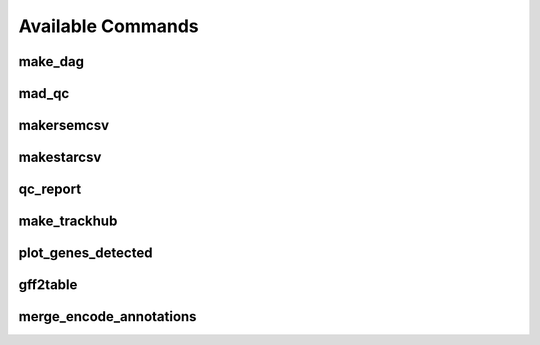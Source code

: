 Available Commands
==================

.. _commands.make_dag:

make_dag
--------

.. argparse::
   :module: woldrnaseq.make_dag
   :func: make_parser
   :prog: make_dag
   :nodefault:

.. _commands.mad_qc:

mad_qc
------

.. argparse::
   :module: woldrnaseq.madqc
   :func: make_parser
   :prog: madqc
   :nodefault:

.. _commands.makersemcsv:

makersemcsv
-----------

.. argparse::
   :module: woldrnaseq.makersemcsv
   :func: make_parser
   :prog: makersemcsv
   :nodefault:

.. _commands.makestarcsv:

makestarcsv
-------------

.. argparse::
   :module: woldrnaseq.makestarcsv
   :func: make_parser
   :prog: makestarcsv
   :nodefault:

.. _commands.qc_report:

qc_report
---------

.. argparse::
   :module: woldrnaseq.report
   :func: make_parser
   :prog: qc_report
   :nodefault:

.. _commands.make_trackhub:

make_trackhub
-------------

.. argparse::
   :module: woldrnaseq.make_trackhub
   :func: make_parser
   :prog: make_trackhub
   :nodefault:

.. _commands.plot_genes_detected:

plot_genes_detected
-------------------

.. argparse::
   :module: woldrnaseq.plot_genes_detected
   :func: make_parser
   :prog: plot_genes_detected
   :nodefault:

.. _commands.gff2table:

gff2table
---------

.. argparse::
   :module: woldrnaseq.gff2table
   :func: make_parser
   :nodefault:

.. _commands.merge_encode_annotations:

merge_encode_annotations
------------------------

.. argparse::
   :module: woldrnaseq.merge_encode_annotations
   :func: make_parser
   :nodefault:
